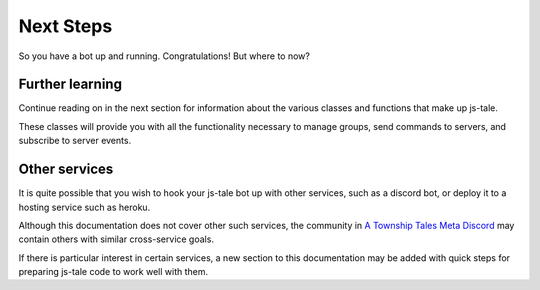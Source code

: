 Next Steps
==========

So you have a bot up and running. Congratulations!
But where to now?

Further learning
----------------

Continue reading on in the next section for information about the various classes and functions that make up js-tale. 

These classes will provide you with all the functionality necessary to manage groups, send commands to servers, and subscribe to server events.


Other services
--------------

It is quite possible that you wish to hook your js-tale bot up with other services, such as a discord bot, or deploy it to a hosting service such as heroku.

Although this documentation does not cover other such services, the community in `A Township Tales Meta Discord <https://discord.gg/GNpmEN2>`_ may contain others with similar cross-service goals.

If there is particular interest in certain services, a new section to this documentation may be added with quick steps for preparing js-tale code to work well with them.